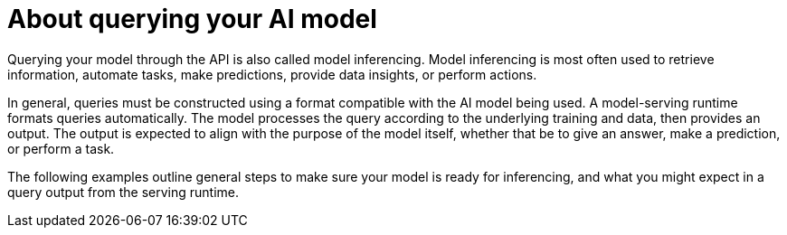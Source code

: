 // Module included in the following assemblies:
//
// * microshift_ai/microshift-rhoai.adoc

:_mod-docs-content-type: CONCEPT
[id="microshift-rhoai-query-model-con_{context}"]
= About querying your AI model

Querying your model through the API is also called model inferencing. Model inferencing is most often used to retrieve information, automate tasks, make predictions, provide data insights, or perform actions.

In general, queries must be constructed using a format compatible with the AI model being used. A model-serving runtime formats queries automatically. The model processes the query according to the underlying training and data, then provides an output. The output is expected to align with the purpose of the model itself, whether that be to give an answer, make a prediction, or perform a task.

The following examples outline general steps to make sure your model is ready for inferencing, and what you might expect in a query output from the serving runtime.